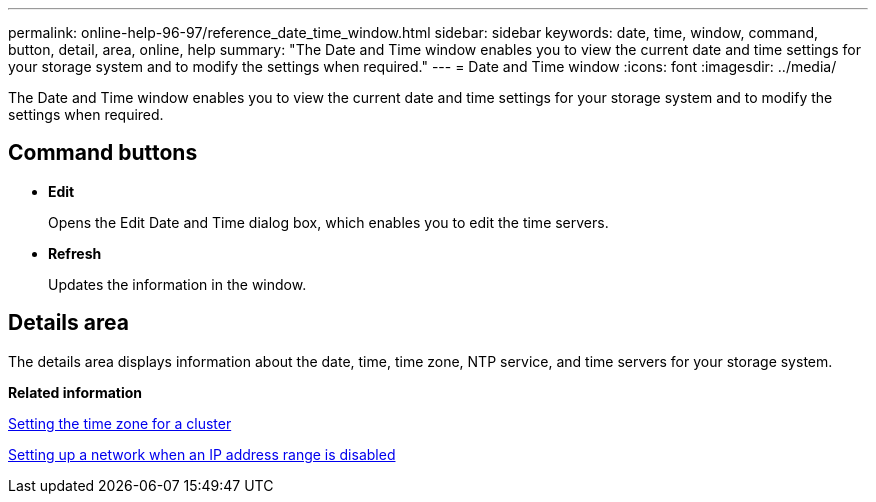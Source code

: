 ---
permalink: online-help-96-97/reference_date_time_window.html
sidebar: sidebar
keywords: date, time, window, command, button, detail, area, online, help
summary: "The Date and Time window enables you to view the current date and time settings for your storage system and to modify the settings when required."
---
= Date and Time window
:icons: font
:imagesdir: ../media/

[.lead]
The Date and Time window enables you to view the current date and time settings for your storage system and to modify the settings when required.

== Command buttons

* *Edit*
+
Opens the Edit Date and Time dialog box, which enables you to edit the time servers.

* *Refresh*
+
Updates the information in the window.

== Details area

The details area displays information about the date, time, time zone, NTP service, and time servers for your storage system.

*Related information*

xref:task_setting_time_zone_for_cluster.adoc[Setting the time zone for a cluster]

xref:task_setting_up_network_when_ip_address_range_is_disabled.adoc[Setting up a network when an IP address range is disabled]
